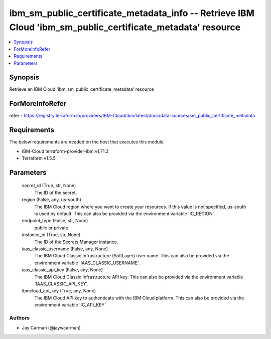 
ibm_sm_public_certificate_metadata_info -- Retrieve IBM Cloud 'ibm_sm_public_certificate_metadata' resource
===========================================================================================================

.. contents::
   :local:
   :depth: 1


Synopsis
--------

Retrieve an IBM Cloud 'ibm_sm_public_certificate_metadata' resource


ForMoreInfoRefer
----------------
refer - https://registry.terraform.io/providers/IBM-Cloud/ibm/latest/docs/data-sources/sm_public_certificate_metadata

Requirements
------------
The below requirements are needed on the host that executes this module.

- IBM-Cloud terraform-provider-ibm v1.71.2
- Terraform v1.5.5



Parameters
----------

  secret_id (True, str, None)
    The ID of the secret.


  region (False, any, us-south)
    The IBM Cloud region where you want to create your resources. If this value is not specified, us-south is used by default. This can also be provided via the environment variable 'IC_REGION'.


  endpoint_type (False, str, None)
    public or private.


  instance_id (True, str, None)
    The ID of the Secrets Manager instance.


  iaas_classic_username (False, any, None)
    The IBM Cloud Classic Infrastructure (SoftLayer) user name. This can also be provided via the environment variable 'IAAS_CLASSIC_USERNAME'.


  iaas_classic_api_key (False, any, None)
    The IBM Cloud Classic Infrastructure API key. This can also be provided via the environment variable 'IAAS_CLASSIC_API_KEY'.


  ibmcloud_api_key (True, any, None)
    The IBM Cloud API key to authenticate with the IBM Cloud platform. This can also be provided via the environment variable 'IC_API_KEY'.













Authors
~~~~~~~

- Jay Carman (@jaywcarman)

